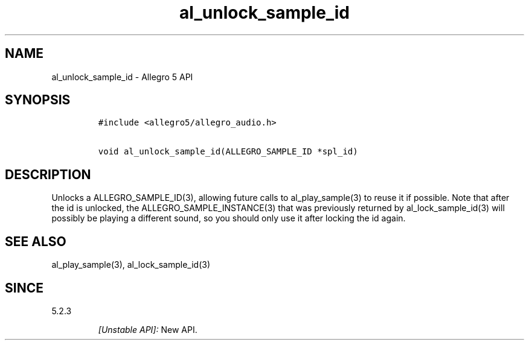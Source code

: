 .\" Automatically generated by Pandoc 1.19.2.4
.\"
.TH "al_unlock_sample_id" "3" "" "Allegro reference manual" ""
.hy
.SH NAME
.PP
al_unlock_sample_id \- Allegro 5 API
.SH SYNOPSIS
.IP
.nf
\f[C]
#include\ <allegro5/allegro_audio.h>

void\ al_unlock_sample_id(ALLEGRO_SAMPLE_ID\ *spl_id)
\f[]
.fi
.SH DESCRIPTION
.PP
Unlocks a ALLEGRO_SAMPLE_ID(3), allowing future calls to
al_play_sample(3) to reuse it if possible.
Note that after the id is unlocked, the ALLEGRO_SAMPLE_INSTANCE(3) that
was previously returned by al_lock_sample_id(3) will possibly be playing
a different sound, so you should only use it after locking the id again.
.SH SEE ALSO
.PP
al_play_sample(3), al_lock_sample_id(3)
.SH SINCE
.PP
5.2.3
.RS
.PP
\f[I][Unstable API]:\f[] New API.
.RE
